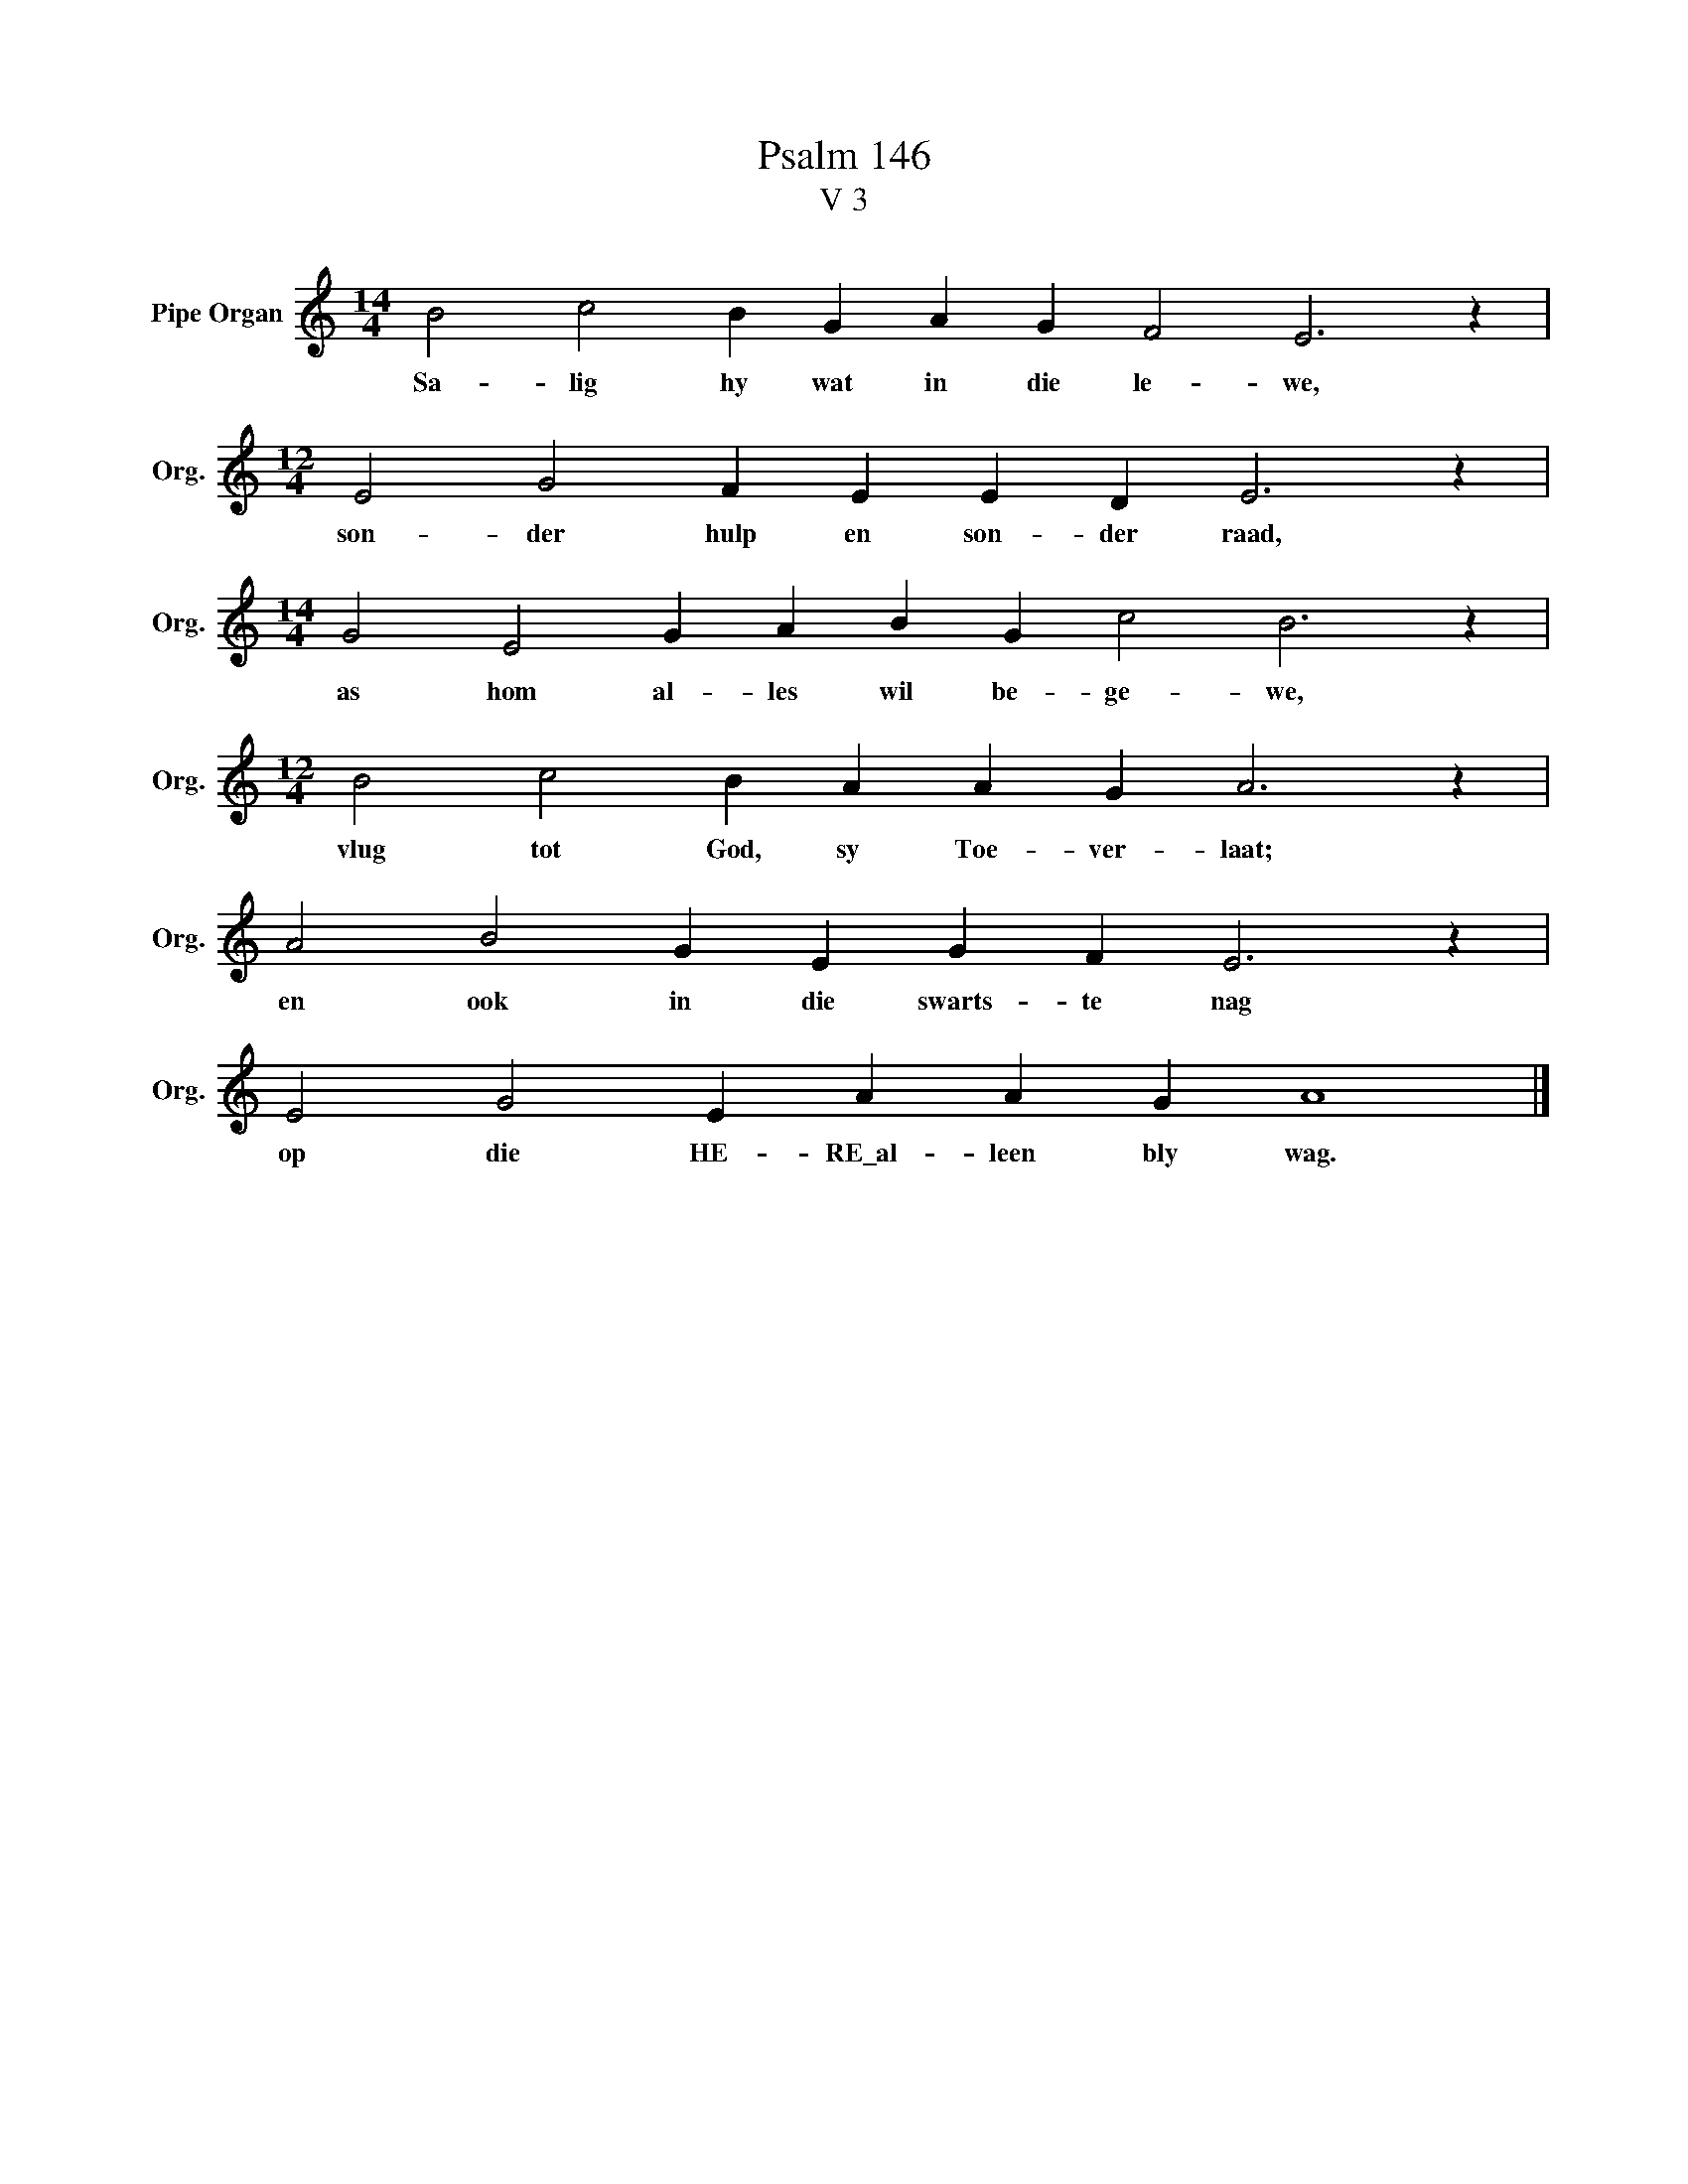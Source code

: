 X:1
T:Psalm 146
T:V 3
L:1/4
M:14/4
I:linebreak $
K:C
V:1 treble nm="Pipe Organ" snm="Org."
V:1
 B2 c2 B G A G F2 E3 z |$[M:12/4] E2 G2 F E E D E3 z |$[M:14/4] G2 E2 G A B G c2 B3 z |$ %3
w: Sa- lig hy wat in die le- we,|son- der hulp en son- der raad,|as hom al- les wil be- ge- we,|
[M:12/4] B2 c2 B A A G A3 z |$ A2 B2 G E G F E3 z |$ E2 G2 E A A G A4 |] %6
w: vlug tot God, sy Toe- ver- laat;|en ook in die swarts- te nag|op die HE- RE\_al- leen bly wag.|

